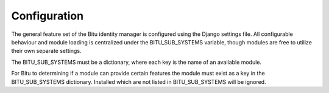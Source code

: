 .. SPDX-License-Identifier: GPL-3.0-or-later

Configuration
================================

The general feature set of the Bitu identity manager is configured
using the Django settings file. All configurable behaviour and module
loading is centralized under the BITU_SUB_SYSTEMS variable, though
modules are free to utilize their own separate settings.

The BITU_SUB_SYSTEMS must be a dictionary, where each key is the name
of an available module.

For Bitu to determining if a module can provide certain features the
module must exist as a key in the BITU_SUB_SYSTEMS dictionary. Installed
which are not listed in BITU_SUB_SYSTEMS will be ignored.
